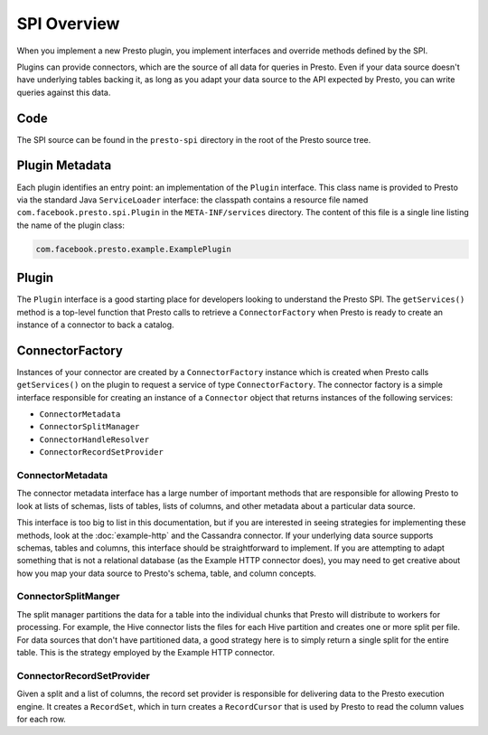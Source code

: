 ============
SPI Overview
============

When you implement a new Presto plugin, you implement interfaces and
override methods defined by the SPI.

Plugins can provide connectors, which are the source of all data
for queries in Presto. Even if your data source doesn't have underlying
tables backing it, as long as you adapt your data source to the API
expected by Presto, you can write queries against this data.

Code
----

The SPI source can be found in the ``presto-spi`` directory in the
root of the Presto source tree.

Plugin Metadata
---------------

Each plugin identifies an entry point: an implementation of the
``Plugin`` interface. This class name is provided to Presto via
the standard Java ``ServiceLoader`` interface: the classpath contains
a resource file named ``com.facebook.presto.spi.Plugin`` in the
``META-INF/services`` directory. The content of this file is a
single line listing the name of the plugin class:

.. code-block:: none

    com.facebook.presto.example.ExamplePlugin

Plugin
------

The ``Plugin`` interface is a good starting place for developers looking
to understand the Presto SPI. The ``getServices()`` method is a top-level
function that Presto calls to retrieve a ``ConnectorFactory`` when Presto
is ready to create an instance of a connector to back a catalog.

ConnectorFactory
----------------

Instances of your connector are created by a ``ConnectorFactory``
instance which is created when Presto calls ``getServices()`` on the
plugin to request a service of type ``ConnectorFactory``.
The connector factory is a simple interface responsible for creating an
instance of a ``Connector`` object that returns instances of the
following services:

* ``ConnectorMetadata``
* ``ConnectorSplitManager``
* ``ConnectorHandleResolver``
* ``ConnectorRecordSetProvider``

ConnectorMetadata
^^^^^^^^^^^^^^^^^

The connector metadata interface has a large number of important
methods that are responsible for allowing Presto to look at lists of
schemas, lists of tables, lists of columns, and other metadata about a
particular data source.

This interface is too big to list in this documentation, but if you
are interested in seeing strategies for implementing these methods,
look at the :doc:`example-http` and the Cassandra connector. If
your underlying data source supports schemas, tables and columns, this
interface should be straightforward to implement. If you are attempting
to adapt something that is not a relational database (as the Example HTTP
connector does), you may need to get creative about how you map your
data source to Presto's schema, table, and column concepts.

ConnectorSplitManger
^^^^^^^^^^^^^^^^^^^^

The split manager partitions the data for a table into the individual
chunks that Presto will distribute to workers for processing.
For example, the Hive connector lists the files for each Hive
partition and creates one or more split per file.
For data sources that don't have partitioned data, a good strategy
here is to simply return a single split for the entire table. This
is the strategy employed by the Example HTTP connector.

ConnectorRecordSetProvider
^^^^^^^^^^^^^^^^^^^^^^^^^^

Given a split and a list of columns, the record set provider is
responsible for delivering data to the Presto execution engine.
It creates a ``RecordSet``, which in turn creates a ``RecordCursor``
that is used by Presto to read the column values for each row.
